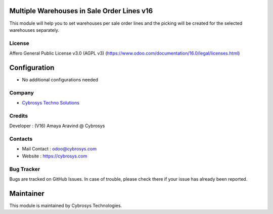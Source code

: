 .. image:: https://img.shields.io/badge/licence-AGPL--3-blue.svg
   :target: http://www.gnu.org/licenses/agpl-3.0-standalone.html
   :alt: License: AGPL-3


Multiple Warehouses in Sale Order Lines v16
================
This module will help you to set warehouses per sale order lines and the picking will be created for the selected warehouses separately.


License
-------
Affero General Public License v3.0 (AGPL v3)
(https://www.odoo.com/documentation/16.0/legal/licenses.html)

Configuration
=============
* No additional configurations needed

Company
-------
* `Cybrosys Techno Solutions <https://cybrosys.com/>`__

Credits
-------
Developer : (V16) Amaya Aravind @ Cybrosys

Contacts
--------
* Mail Contact : odoo@cybrosys.com
* Website : https://cybrosys.com

Bug Tracker
-----------
Bugs are tracked on GitHub Issues. In case of trouble, please check there if your issue has already been reported.

Maintainer
==========
.. image:: https://cybrosys.com/images/logo.png
   :target: https://cybrosys.com

This module is maintained by Cybrosys Technologies.
